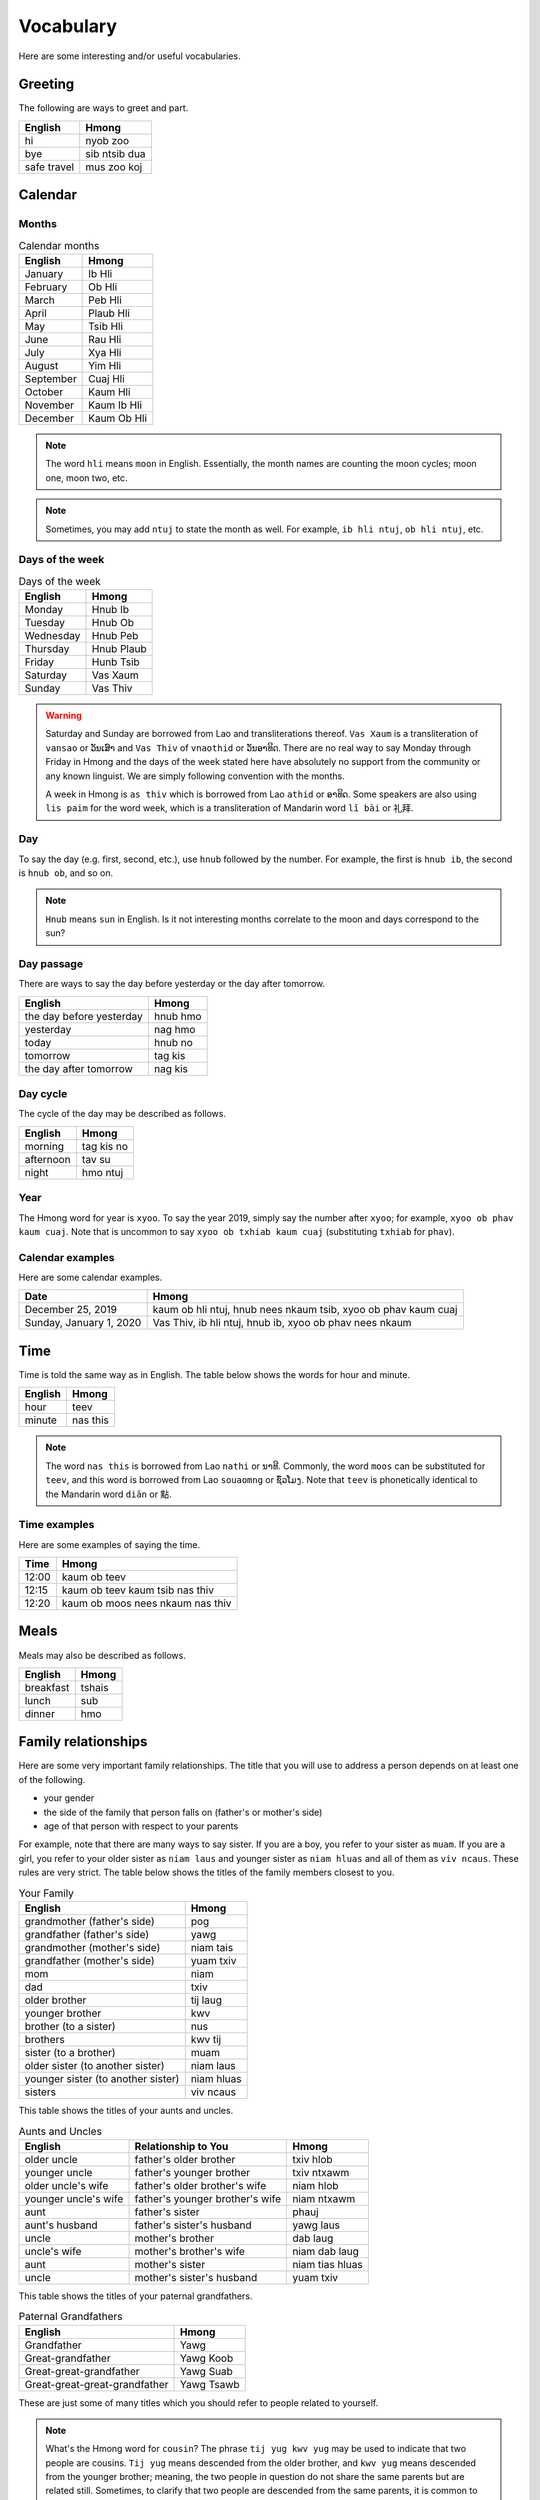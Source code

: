 Vocabulary
==========

Here are some interesting and/or useful vocabularies.

Greeting
--------

The following are ways to greet and part.

.. csv-table::
    :header: English, Hmong

    hi, nyob zoo
    bye, sib ntsib dua
    safe travel, mus zoo koj

Calendar
--------

Months
^^^^^^

.. csv-table:: Calendar months
    :header: English, Hmong

    January, Ib Hli
    February, Ob Hli
    March, Peb Hli
    April, Plaub Hli
    May, Tsib Hli
    June, Rau Hli
    July, Xya Hli
    August, Yim Hli
    September, Cuaj Hli
    October, Kaum Hli
    November, Kaum Ib Hli
    December, Kaum Ob Hli

.. note::

    The word ``hli`` means ``moon`` in English. Essentially, the month names are counting the moon cycles; moon one, moon two, etc.

.. note::

    Sometimes, you may add ``ntuj`` to state the month as well. For example, ``ib hli ntuj``, ``ob hli ntuj``, etc.

Days of the week
^^^^^^^^^^^^^^^^

.. csv-table:: Days of the week
    :header: English, Hmong

    Monday, Hnub Ib
    Tuesday, Hnub Ob
    Wednesday, Hnub Peb
    Thursday, Hnub Plaub
    Friday, Hunb Tsib
    Saturday, Vas Xaum
    Sunday, Vas Thiv

.. warning::

    Saturday and Sunday are borrowed from Lao and transliterations thereof. ``Vas Xaum`` is a transliteration of ``vansao`` or ``ວັນເສົາ`` and ``Vas Thiv`` of ``vnaothid`` or ``ວັນອາທິດ``. There are no real way to say Monday through Friday in Hmong and the days of the week stated here have absolutely no support from the community or any known linguist. We are simply following convention with the months. 

    A week in Hmong is ``as thiv`` which is borrowed from Lao ``athid`` or ``ອາທິດ``. Some speakers are also using ``lis paim`` for the word week, which is a transliteration of Mandarin word ``lǐ bài`` or ``礼拜``.

Day
^^^

To say the day (e.g. first, second, etc.), use ``hnub`` followed by the number. For example, the first is ``hnub ib``, the second is ``hnub ob``, and so on. 

.. note::

    ``Hnub`` means ``sun`` in English. Is it not interesting months correlate to the moon and days correspond to the sun? 

Day passage
^^^^^^^^^^^

There are ways to say the day before yesterday or the day after tomorrow. 

.. csv-table:: 
    :header: English, Hmong

    the day before yesterday, hnub hmo
    yesterday, nag hmo
    today, hnub no
    tomorrow, tag kis
    the day after tomorrow, nag kis

Day cycle
^^^^^^^^^

The cycle of the day may be described as follows.

.. csv-table::
    :header: English, Hmong

    morning, tag kis no
    afternoon, tav su
    night, hmo ntuj

Year
^^^^

The Hmong word for year is ``xyoo``. To say the year 2019, simply say the number after ``xyoo``; for example, ``xyoo ob phav kaum cuaj``. Note that is uncommon to say ``xyoo ob txhiab kaum cuaj`` (substituting ``txhiab`` for ``phav``). 

Calendar examples
^^^^^^^^^^^^^^^^^

Here are some calendar examples.

.. csv-table::
    :header: Date, Hmong

    "December 25, 2019", "kaum ob hli ntuj, hnub nees nkaum tsib, xyoo ob phav kaum cuaj"
    "Sunday, January 1, 2020", "Vas Thiv, ib hli ntuj, hnub ib, xyoo ob phav nees nkaum"

Time
----

Time is told the same way as in English. The table below shows the words for hour and minute.

.. csv-table::
    :header: English, Hmong

    hour, teev
    minute, nas this

.. note::

    The word ``nas this`` is borrowed from Lao ``nathi`` or ``ນາທີ``. Commonly, the word ``moos`` can be substituted for ``teev``, and this word is borrowed from Lao ``souaomng`` or ``ຊົ່ວໂມງ``. Note that ``teev`` is phonetically identical to the Mandarin word ``diǎn`` or ``點``.

Time examples
^^^^^^^^^^^^^

Here are some examples of saying the time.

.. csv-table::
    :header: Time, Hmong

    12:00, kaum ob teev
    12:15, kaum ob teev kaum tsib nas thiv
    12:20, kaum ob moos nees nkaum nas thiv

Meals
-----

Meals may also be described as follows.

.. csv-table::
    :header: English, Hmong

    breakfast, tshais
    lunch, sub
    dinner, hmo

Family relationships
--------------------

Here are some very important family relationships. The title that you will use to address a person depends on at least one of the following.

* your gender
* the side of the family that person falls on (father's or mother's side)
* age of that person with respect to your parents

For example, note that there are many ways to say sister. If you are a boy, you refer to your sister as ``muam``. If you are a girl, you refer to your older sister as ``niam laus`` and younger sister as ``niam hluas`` and all of them as ``viv ncaus``. These rules are very strict. The table below shows the titles of the family members closest to you.

.. csv-table:: Your Family
    :header: English, Hmong

    grandmother (father's side), pog
    grandfather (father's side), yawg
    grandmother (mother's side), niam tais
    grandfather (mother's side), yuam txiv
    mom, niam
    dad, txiv
    older brother, tij laug
    younger brother, kwv
    brother (to a sister), nus
    brothers, kwv tij
    sister (to a brother), muam
    older sister (to another sister), niam laus
    younger sister (to another sister), niam hluas
    sisters, viv ncaus

This table shows the titles of your aunts and uncles.

.. csv-table:: Aunts and Uncles
    :header: English, Relationship to You, Hmong

    older uncle, father's older brother, txiv hlob
    younger uncle, father's younger brother, txiv ntxawm
    older uncle's wife, father's older brother's wife, niam hlob
    younger uncle's wife, father's younger brother's wife, niam ntxawm
    aunt, father's sister, phauj
    aunt's husband, father's sister's husband, yawg laus
    uncle, mother's brother, dab laug
    uncle's wife, mother's brother's wife, niam dab laug
    aunt, mother's sister, niam tias hluas
    uncle, mother's sister's husband, yuam txiv

This table shows the titles of your paternal grandfathers.

.. csv-table:: Paternal Grandfathers
    :header: English, Hmong

    Grandfather, Yawg
    Great-grandfather, Yawg Koob
    Great-great-grandfather, Yawg Suab
    Great-great-great-grandfather, Yawg Tsawb

These are just some of many titles which you should refer to people related to yourself. 

.. note::

    What's the Hmong word for ``cousin``? The phrase ``tij yug kwv yug`` may be used to indicate that two people are cousins. ``Tij yug`` means descended from the older brother, and ``kwv yug`` means descended from the younger brother; meaning, the two people in question do not share the same parents but are related still. Sometimes, to clarify that two people are descended from the same parents, it is common to say ``niam txiv ib plab yug`` which means literally, ``mother-father one stomach descended`` (descended from a single set of parents). 

If you have children, it is customary to refer to people as what your children refer to them as. For example, if you are a male, you refer to your sister's husband as ``yuam yij``. When you have children, your children will call your brother-in-law (their uncle) as ``yawg laus``, and you should do so as well. 

More
----

Here are some advanced to intermediate words you should learn.

.. csv-table:: Phrases
    :header: Hmong, English Definition

    com viab, blaming or finding faults in others
    choj txhwj, a hoe to till the land
    civ feeb civ tob, to be in a state of apathy without knowing oneself
    duab tiv txwv, under the water where sand and water touches
    keeb puam, "story (not history, very recent history)"
    kob huam, a state of financial ruins
    kob xwb, a person of wealth and high intelligence
    koom tshaj, communism
    kws lij choj, a lawyer
    liam moj, being extremely naughty
    luab sab, satire
    ntxhi noog, to investigate
    peem tsheej, how one comes to be or how one becomes (perseverance to become)
    plhom moj, naughty
    plhob les, apathy
    qauj les, not old and not new
    quaj muaj tsuag, resurrection plant
    ras dheev, state of being awakened or enlightened
    rhawv, to create
    sam fwm, officially reporting something
    soj ntsuam, officially investigating
    thiaj txiv yawg, a state of wisdom
    thwj tim, a student of a master (apprentice)
    tsis tsug, "your turn (as in, your turn to speak or do something)"
    tuam txhob, hoe used to dig small hole
    tub tshuaj xyuam, covert investigator
    tub tshuaj xwm, investigator
    txhoj pob, naughty
    xau, event of tremendous excitement and attraction
    tuam yim, optimistic but reckless
    voom, wood dragged by ox to till the land
    zwm, to report